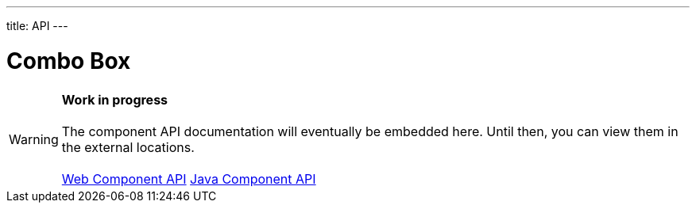 ---
title: API
---

= Combo Box

WARNING: *Work in progress* +
 +
 The component API documentation will eventually be embedded here. Until then, you can view them in the external locations. +
 +
 link:https://cdn.vaadin.com/vaadin-combo-box/{moduleNpmVersion:vaadin-combo-box}/#/elements/vaadin-combo-box[Web Component API] https://vaadin.com/api/platform/{moduleMavenVersion:com.vaadin:vaadin}/com/vaadin/flow/component/combobox/ComboBox.html[Java Component API]
